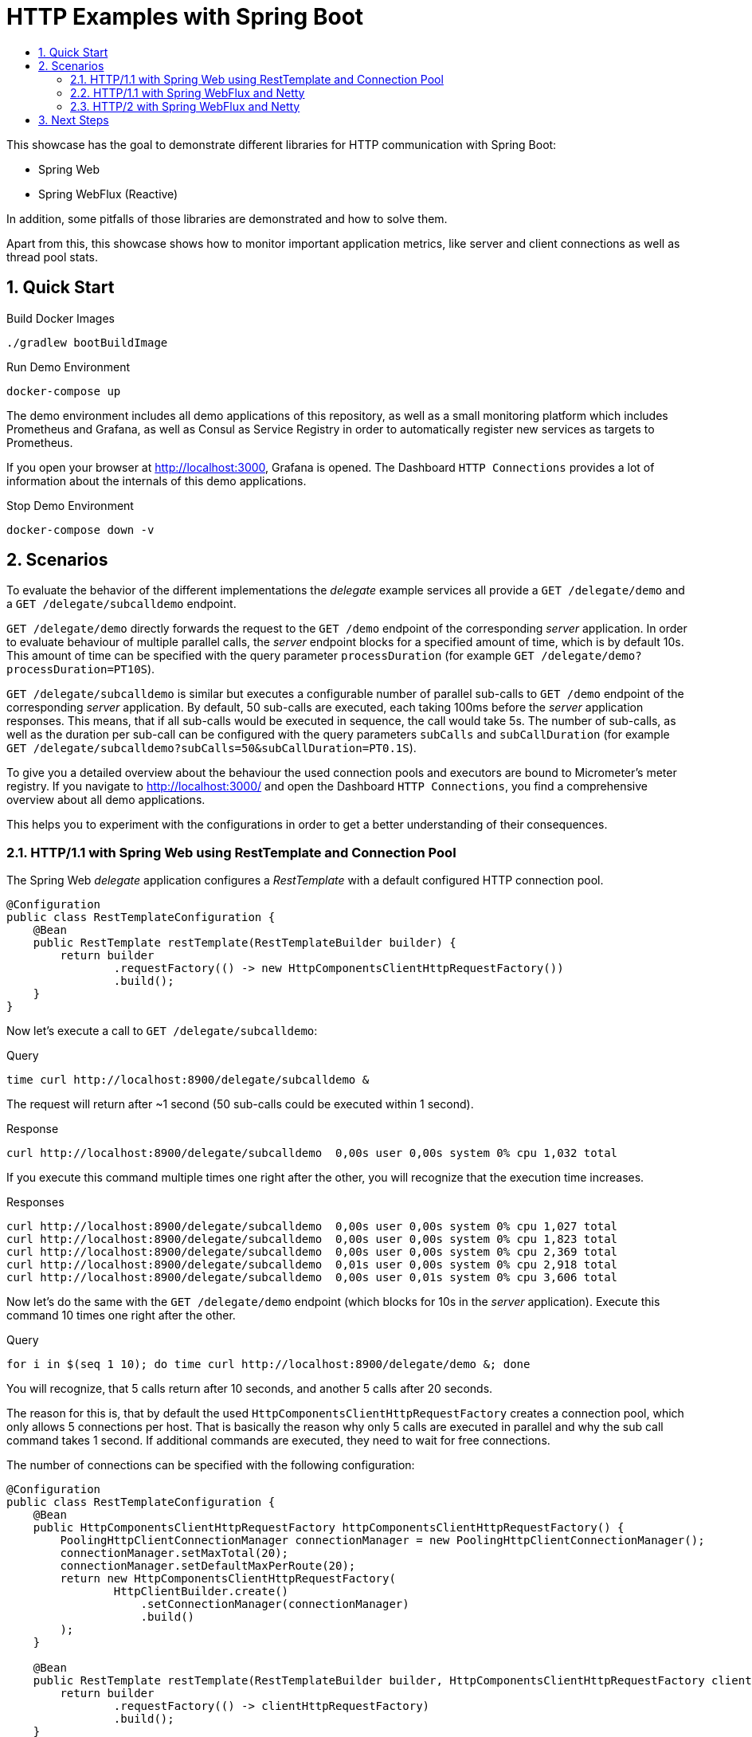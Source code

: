 :toc:
:toc-title:
:toclevels: 2
:sectnums:

= HTTP Examples with Spring Boot

This showcase has the goal to demonstrate different libraries for HTTP communication with Spring Boot:

* Spring Web
* Spring WebFlux (Reactive)

In addition, some pitfalls of those libraries are demonstrated and how to solve them.

Apart from this, this showcase shows how to monitor important application metrics, like server and client connections as well as thread pool stats.

== Quick Start

.Build Docker Images
[source,bash]
----
./gradlew bootBuildImage
----

.Run Demo Environment
[source,bash]
----
docker-compose up
----

The demo environment includes all demo applications of this repository, as well as a small
monitoring platform which includes Prometheus and Grafana, as well as Consul as Service Registry in order to automatically
register new services as targets to Prometheus.

If you open your browser at http://localhost:3000, Grafana is opened. The Dashboard `HTTP Connections` provides a lot of
information about the internals of this demo applications.

.Stop Demo Environment
[source,bash]
----
docker-compose down -v
----

== Scenarios

To evaluate the behavior of the different implementations the _delegate_ example services all provide
a `GET /delegate/demo` and a `GET /delegate/subcalldemo` endpoint.

`GET /delegate/demo` directly forwards the request to the `GET /demo` endpoint of the corresponding _server_ application.
In order to evaluate behaviour of multiple parallel calls, the _server_ endpoint blocks for a specified amount of time,
which is by default 10s. This amount of time can be specified with the query parameter `processDuration`
(for example `GET /delegate/demo?processDuration=PT10S`).

`GET /delegate/subcalldemo` is similar but executes a configurable number of parallel sub-calls to
`GET /demo` endpoint of the corresponding _server_ application.
By default, 50 sub-calls are executed, each taking 100ms before the _server_ application responses.
This means, that if all sub-calls would be executed in sequence, the call would take 5s.
The number of sub-calls, as well as the duration per sub-call can be configured with the query parameters
`subCalls` and `subCallDuration` (for example `GET /delegate/subcalldemo?subCalls=50&subCallDuration=PT0.1S`).

To give you a detailed overview about the behaviour the used connection pools and executors are bound to
Micrometer's meter registry.
If you navigate to http://localhost:3000/ and open the Dashboard `HTTP Connections`, you find a comprehensive overview about all demo applications.

This helps you to experiment with the configurations in order to get a better understanding of their consequences.

=== HTTP/1.1 with Spring Web using RestTemplate and Connection Pool

The Spring Web _delegate_ application configures a _RestTemplate_ with a default configured HTTP connection pool.

[source,java]
----
@Configuration
public class RestTemplateConfiguration {
    @Bean
    public RestTemplate restTemplate(RestTemplateBuilder builder) {
        return builder
                .requestFactory(() -> new HttpComponentsClientHttpRequestFactory())
                .build();
    }
}
----

Now let's execute a call to `GET /delegate/subcalldemo`:

.Query
[source,bash]
----
time curl http://localhost:8900/delegate/subcalldemo &
----

The request will return after ~1 second (50 sub-calls could be executed within 1 second).

.Response
----
curl http://localhost:8900/delegate/subcalldemo  0,00s user 0,00s system 0% cpu 1,032 total
----

If you execute this command multiple times one right after the other, you will recognize that the execution time increases.

.Responses
----
curl http://localhost:8900/delegate/subcalldemo  0,00s user 0,00s system 0% cpu 1,027 total
curl http://localhost:8900/delegate/subcalldemo  0,00s user 0,00s system 0% cpu 1,823 total
curl http://localhost:8900/delegate/subcalldemo  0,00s user 0,00s system 0% cpu 2,369 total
curl http://localhost:8900/delegate/subcalldemo  0,01s user 0,00s system 0% cpu 2,918 total
curl http://localhost:8900/delegate/subcalldemo  0,00s user 0,01s system 0% cpu 3,606 total
----

Now let's do the same with the `GET /delegate/demo` endpoint (which blocks for 10s in the _server_ application).
Execute this command 10 times one right after the other.

.Query
[source,bash]
----
for i in $(seq 1 10); do time curl http://localhost:8900/delegate/demo &; done
----

You will recognize, that 5 calls return after 10 seconds, and another 5 calls after 20 seconds.

The reason for this is, that by default the used `HttpComponentsClientHttpRequestFactory` creates a connection pool,
which only allows 5 connections per host. That is basically the reason why only 5 calls are executed in parallel
and why the sub call command takes 1 second. If additional commands are executed, they need to wait for free connections.

The number of connections can be specified with the following configuration:

[source,java]
----
@Configuration
public class RestTemplateConfiguration {
    @Bean
    public HttpComponentsClientHttpRequestFactory httpComponentsClientHttpRequestFactory() {
        PoolingHttpClientConnectionManager connectionManager = new PoolingHttpClientConnectionManager();
        connectionManager.setMaxTotal(20);
        connectionManager.setDefaultMaxPerRoute(20);
        return new HttpComponentsClientHttpRequestFactory(
                HttpClientBuilder.create()
                    .setConnectionManager(connectionManager)
                    .build()
        );
    }

    @Bean
    public RestTemplate restTemplate(RestTemplateBuilder builder, HttpComponentsClientHttpRequestFactory clientHttpRequestFactory) {
        return builder
                .requestFactory(() -> clientHttpRequestFactory)
                .build();
    }
}
----

Important is the `DefaultMaxPerRoute` configuration. This is 5 by default and specifies the maximum number of connections to one host.
If for example the host address is always the same (for example because of server side load balancing), this limits the number of
connections independent of the value specified at `MaxTotal`.

The value of the number of allowed connections in the pool should be configured depending on the required amount and what the server endpoint can handle.

In order to experiment with this setting you can set the environment variables (docker-compose.yaml):

* `HTTP_CLIENT_USE_DEFAULT_REQUEST_FACTORY=false`
* `HTTP_CLIENT_POOL_MAX_CONNECTIONS_TOTAL=25`
* `HTTP_CLIENT_POOL_DEFAULT_MAX_CONNECTIONS_PER_ROUTE=25`

In addition, it is also important to configure corresponding timeouts and time-to-live to ensure that unused connections are eventually closed
(especially if a large amount of connections is configured).

Let's return to the `GET /delegate/subcalldemo` calls. If you execute the _curl_ command to this endpoint again, you will
recognize, that it's faster now, but still needs ~700ms to complete.

[source,bash]
----
time curl http://localhost:8900/delegate/subcalldemo &
----

If you now execute this command every 700ms, it should work without an increase of the duration per request.

[source,bash]
----
while true; do sleep 0.7; time curl http://localhost:8900/delegate/subcalldemo &; done
----

However, if the interval is increased just a bit, so that the request is executed every 600ms, you will probably notice
that the duration continously increases.

[source,bash]
----
while true; do sleep 0.6; time curl http://localhost:8900/delegate/subcalldemo &; done
----

The reason basically is that the maximum workload per second has been achieved.

However, with 25 connections in parallel you may have expected that the request returns in `duration = (duration/sub-call * sub-calls) / parallelism`
which is `(0.1s/sub-call * 50sub-calls) / 25 connections = 0.2s`.

Let's adjust the equation to calculate the actual number of parallelism:
`parallelism = (duration/sub-call * sub-calls) / duration` which is `(0.1s/sub-call * 50sub-calls) / ~0.7s = ~7.14`

The cause for this simply is, that the thread pool which we used to execute the sub-calls in parallel is limited to 8 threads.
Therefore, at the moment, increasing the number of max connections to a value higher than 8 has no impact.

In order to execute the sub-calls in parallel, Spring's `@Async` feature was used:

[source,java]
----
@Component
public class DemoServiceAdapter {
    @Async
    public ListenableFuture<String> getDemoAsync(Duration processDuration) {
        return new AsyncResult<>(getDemo(processDuration));
    }
}
----

For execution, behind the scene
Spring uses a `ThreadPoolTaskExecutor`, which is instantiated by `TaskExecutionAutoConfiguration` class.

However, the default configuration of this executor is limited to a maximum number of 8 threads:

[source,yaml]
----
spring:
  task:
    execution:
      pool:
        core-size: 8
        max-size: 2147483647
        queue-capacity: 2147483647
----

You may wonder why the number of threads is not increased, because the _max-size_ is unlimited.
The reason is, that _queue-capacity_ is also unlimited. `ThreadPoolTaskExecutor` only adds new threads if the
queue capacity is reached. This is basically also true some other _Executor_ implementations like for example `ThreadPoolExecutor`
Therefore, _max-size_ and _queue-capacity_ should be configured together.
For additional information about thread pools see: link:https://www.baeldung.com/thread-pool-java-and-guava[Introduction to Thread Pools in Java]

Let's come back to the current maximum achievable workload per second:
`sub-calls = duration * parallelism / duration/sub-call` which is `1s * 8threads / 0.1s = 80 sub-calls/sec`
which in turn corresponds to a maximum of 1.6 requests/sec.

The expected duration per request is `duration = (duration/sub-call * sub-calls) / parallelism`
which is `(0.1s/sub-call * 50sub-calls) / 8threads = 0.625s`.

This is nearly exactly what the experiments showed. At the moment, when we execute more than one request within 0.625s
the service cannot handle the load anymore. What basically happens is that more tasks are added to the task queue
for the `ThreadPoolTaskExecutor` than the executors can process.

Now let's increase the number of threads for the task execution, by setting _max-size_ to 25 and _queue-capacity_ to 100.
This can be done by defining the following environment variables (docker-compose-yaml):

* `SPRING_TASK_EXECUTION_POOL_MAX_SIZE=25`
* `SPRING_TASK_EXECUTION_POOL_QUEUE_CAPACITY=100`

If you now execute the request again every second, nothing will change. The duration still is ~700ms.

[source,bash]
----
while true; do sleep 1; time curl http://localhost:8900/delegate/subcalldemo &; done
----

However, if you increase the rate to every 0.5 seconds:

[source,bash]
----
while true; do sleep 0.5; time curl http://localhost:8900/delegate/subcalldemo &; done
----

You will notice that first the duration increases, but than dramatically is reduced to ~350ms.
The reason for this is, that by executing the request every second, the task queue size stays below 100.
Increasing the rate beyond the workload limit of 1.6 requests/second to 2 requests/second causes the queue to continously grow.
If the 100 task limit is reached, an additional thread is created. This is repeated until the maximum thread size is reached,
or the queue size no longer reaches the configured limit.
The latter was the case at our example.

If the rate in turn is increased to 4 requests/second, it creates all 25 threads and with ~200ms we achieve the expected duration of a request.

If you play with this demo application, it is possible that a `RejectedExecutionException` is thrown.
This happens if the maximum thread count is reached, and the task queue is full. For more details about this behaviour see:
link:https://www.baeldung.com/java-rejectedexecutionhandler[Guide to RejectedExecutionHandler].

This shows that it is possible to increase the possible workload which an application can handle.
However, in order to do this in a proper and sustainable way, a comprehensive observability of the entire application
is inevitable. The Spring Boot Actuator provides a good starting point. It can expose metrics in the prometheus format,
like it is done in this demo application. However, by default not much metrics are exposed.
Because actuator uses Micrometer for metrics, this is easily extensible. For most libraries there are already Micrometer
metric extensions available. On this demo application, for example additional metrics are enabled for server connections,
server requests, client connections, client requests as well as used thread pools.

=== HTTP/1.1 with Spring WebFlux and Netty

tbd

[source,bash]
----
time curl http://localhost:8700/delegate/subcalldemo
----

=== HTTP/2 with Spring WebFlux and Netty

tbd

[source,bash]
----
time curl --http2-prior-knowledge http://localhost:8700/delegate/subcalldemo
----

== Next Steps

* More detailed explanation about monitoring and activation of metrics for connection pools, server and thread pools.
* Short comparison of HTTP/1.1, HTTP/2 and HTTP3
* Spring Web: Use RestTemplate with DeferredResult (https://www.baeldung.com/spring-deferred-result)
* Spring Web: Tomcat and Apache Client (RestTemplate) with HTTP/2 and Streaming (TEXT_EVENT_STREAM_VALUE) (in combination with DeferredResult)
* Spring WebFlux: Evaluate incubator HTTP/3 (https://netty.io/news/2021/03/04/http3-0-0-1-Final.html and https://netty.io/news/2020/12/09/quic-0-0-1-Final.html)